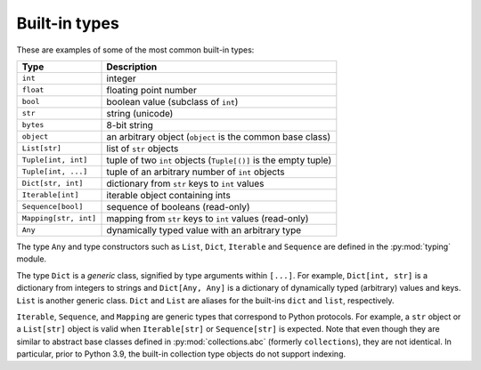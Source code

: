 Built-in types
==============

These are examples of some of the most common built-in types:

====================== ===============================
Type                   Description
====================== ===============================
``int``                integer
``float``              floating point number
``bool``               boolean value (subclass of ``int``)
``str``                string (unicode)
``bytes``              8-bit string
``object``             an arbitrary object (``object`` is the common base class)
``List[str]``          list of ``str`` objects
``Tuple[int, int]``    tuple of two ``int`` objects (``Tuple[()]`` is the empty tuple)
``Tuple[int, ...]``    tuple of an arbitrary number of ``int`` objects
``Dict[str, int]``     dictionary from ``str`` keys to ``int`` values
``Iterable[int]``      iterable object containing ints
``Sequence[bool]``     sequence of booleans (read-only)
``Mapping[str, int]``  mapping from ``str`` keys to ``int`` values (read-only)
``Any``                dynamically typed value with an arbitrary type
====================== ===============================

The type ``Any`` and type constructors such as ``List``, ``Dict``,
``Iterable`` and ``Sequence`` are defined in the :py:mod:`typing` module.

The type ``Dict`` is a *generic* class, signified by type arguments within
``[...]``. For example, ``Dict[int, str]`` is a dictionary from integers to
strings and ``Dict[Any, Any]`` is a dictionary of dynamically typed
(arbitrary) values and keys. ``List`` is another generic class. ``Dict`` and
``List`` are aliases for the built-ins ``dict`` and ``list``, respectively.

``Iterable``, ``Sequence``, and ``Mapping`` are generic types that correspond to
Python protocols. For example, a ``str`` object or a ``List[str]`` object is
valid when ``Iterable[str]`` or ``Sequence[str]`` is expected. Note that even
though they are similar to abstract base classes defined in
:py:mod:`collections.abc` (formerly ``collections``), they are not identical. In
particular, prior to Python 3.9, the built-in collection type objects do not
support indexing.
